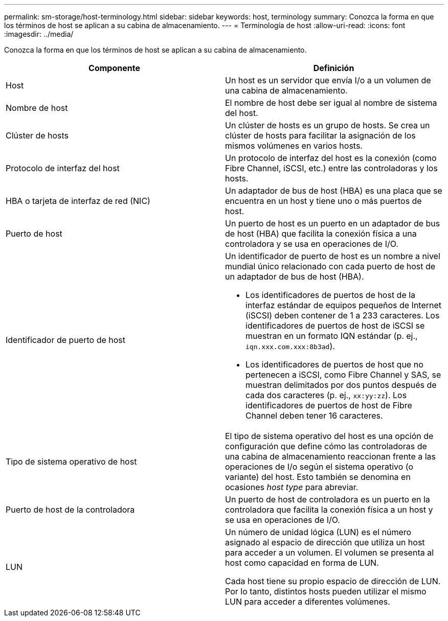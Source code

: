 ---
permalink: sm-storage/host-terminology.html 
sidebar: sidebar 
keywords: host, terminology 
summary: Conozca la forma en que los términos de host se aplican a su cabina de almacenamiento. 
---
= Terminología de host
:allow-uri-read: 
:icons: font
:imagesdir: ../media/


[role="lead"]
Conozca la forma en que los términos de host se aplican a su cabina de almacenamiento.

[cols="2*"]
|===
| Componente | Definición 


 a| 
Host
 a| 
Un host es un servidor que envía I/o a un volumen de una cabina de almacenamiento.



 a| 
Nombre de host
 a| 
El nombre de host debe ser igual al nombre de sistema del host.



 a| 
Clúster de hosts
 a| 
Un clúster de hosts es un grupo de hosts. Se crea un clúster de hosts para facilitar la asignación de los mismos volúmenes en varios hosts.



 a| 
Protocolo de interfaz del host
 a| 
Un protocolo de interfaz del host es la conexión (como Fibre Channel, iSCSI, etc.) entre las controladoras y los hosts.



 a| 
HBA o tarjeta de interfaz de red (NIC)
 a| 
Un adaptador de bus de host (HBA) es una placa que se encuentra en un host y tiene uno o más puertos de host.



 a| 
Puerto de host
 a| 
Un puerto de host es un puerto en un adaptador de bus de host (HBA) que facilita la conexión física a una controladora y se usa en operaciones de I/O.



 a| 
Identificador de puerto de host
 a| 
Un identificador de puerto de host es un nombre a nivel mundial único relacionado con cada puerto de host de un adaptador de bus de host (HBA).

* Los identificadores de puertos de host de la interfaz estándar de equipos pequeños de Internet (iSCSI) deben contener de 1 a 233 caracteres. Los identificadores de puertos de host de iSCSI se muestran en un formato IQN estándar (p. ej., `iqn.xxx.com.xxx:8b3ad`).
* Los identificadores de puertos de host que no pertenecen a iSCSI, como Fibre Channel y SAS, se muestran delimitados por dos puntos después de cada dos caracteres (p. ej., `xx:yy:zz`). Los identificadores de puertos de host de Fibre Channel deben tener 16 caracteres.




 a| 
Tipo de sistema operativo de host
 a| 
El tipo de sistema operativo del host es una opción de configuración que define cómo las controladoras de una cabina de almacenamiento reaccionan frente a las operaciones de I/o según el sistema operativo (o variante) del host. Esto también se denomina en ocasiones _host type_ para abreviar.



 a| 
Puerto de host de la controladora
 a| 
Un puerto de host de controladora es un puerto en la controladora que facilita la conexión física a un host y se usa en operaciones de I/O.



 a| 
LUN
 a| 
Un número de unidad lógica (LUN) es el número asignado al espacio de dirección que utiliza un host para acceder a un volumen. El volumen se presenta al host como capacidad en forma de LUN.

Cada host tiene su propio espacio de dirección de LUN. Por lo tanto, distintos hosts pueden utilizar el mismo LUN para acceder a diferentes volúmenes.

|===